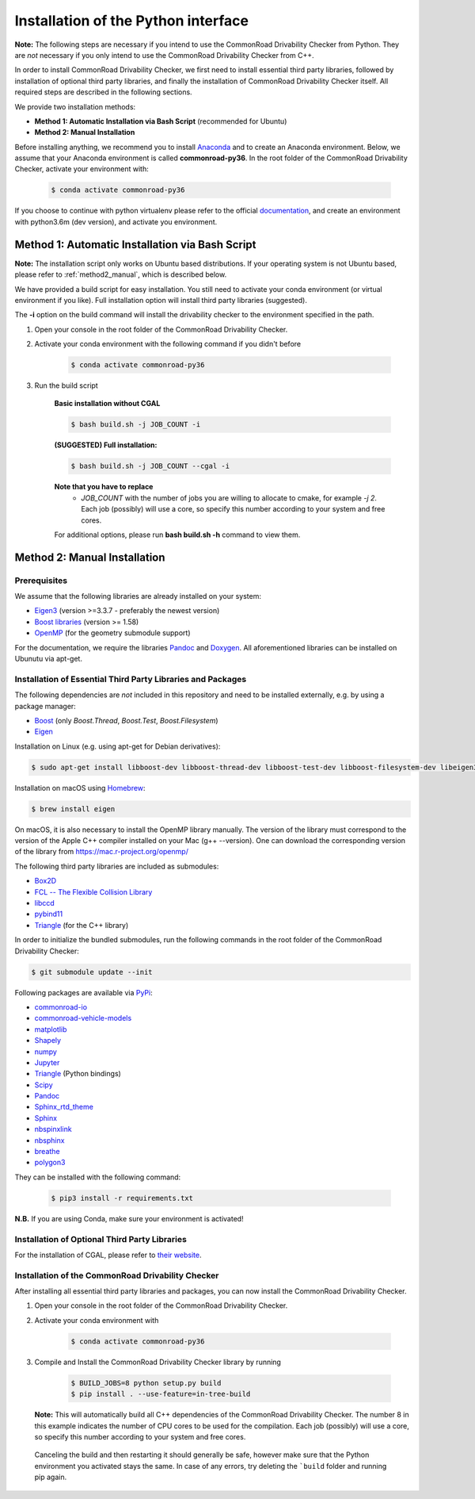 .. _installation:

Installation of the Python interface
------------------------------------

**Note:**
The following steps are necessary if you intend to use the CommonRoad Drivability
Checker from Python. They are *not* necessary if you only intend to use
the CommonRoad Drivability Checker from C++.

In order to install CommonRoad Drivability Checker, we first need to install essential third party libraries,
followed by installation of optional third party libraries, and finally the installation of CommonRoad Drivability
Checker itself. All required steps are described in the following sections.

We provide two installation methods:

* **Method 1: Automatic Installation via Bash Script** (recommended for Ubuntu)
* **Method 2: Manual Installation**

Before installing anything, we recommend you to install Anaconda_ and to create an Anaconda environment.
Below, we assume that your Anaconda environment is called **commonroad-py36**. In the root folder of the
CommonRoad Drivability Checker, activate your environment with:

  .. code-block:: bash

      $ conda activate commonroad-py36

If you choose to continue with python virtualenv please refer to the official documentation_, and create an
environment with python3.6m (dev version), and activate you environment.

.. _Anaconda: https://www.anaconda.com/download/#download
.. _documentation: https://docs.python.org/3/tutorial/venv.html

Method 1: Automatic Installation via Bash Script
################################################

**Note:** The installation script only works on Ubuntu based distributions. If your operating system is not Ubuntu
based, please refer to :ref:`method2_manual`, which is described below.

We have provided a build script for easy installation. You still need to activate your conda environment
(or virtual environment if you like). Full installation option will install third party libraries (suggested).

The **-i** option on the build command will install the drivability checker to the environment specified in the path.

#. Open your console in the root folder of the CommonRoad Drivability Checker.

#. Activate your conda environment with the following command if you didn't before

    .. code-block:: bash

            $ conda activate commonroad-py36

#. Run the build script

        **Basic installation without CGAL**

        .. code-block:: bash

            $ bash build.sh -j JOB_COUNT -i

        **(SUGGESTED) Full installation:**

        .. code-block:: bash

            $ bash build.sh -j JOB_COUNT --cgal -i

        **Note that you have to replace**
         - *JOB_COUNT*  with the number of jobs you are willing to allocate to cmake, for example *-j 2*.
           Each job (possibly) will use a core, so specify this number according to your system and free cores.

        For additional options, please run **bash build.sh -h** command to view them.

.. _method2_manual:

Method 2: Manual Installation
#############################

Prerequisites
*************

We assume that the following libraries are already installed on your system:

* `Eigen3 <https://eigen.tuxfamily.org/dox/>`_ (version >=3.3.7 - preferably the newest version)
* `Boost libraries <https://www.boost.org/>`_ (version >= 1.58)
* `OpenMP <https://www.openmp.org/>`_ (for the geometry submodule support)

For the documentation, we require the libraries `Pandoc <https://pandoc.org>`__ and `Doxygen <http://www.doxygen.nl>`_.
All aforementioned libraries can be installed on Ubunutu via apt-get.

Installation of Essential Third Party Libraries and Packages
************************************************************

The following dependencies are *not* included in this repository and need to
be installed externally, e.g. by using a package manager:

* `Boost <https://www.boost.org/>`_ (only `Boost.Thread`, `Boost.Test`, `Boost.Filesystem`)
* `Eigen <https://eigen.tuxfamily.org/index.php?title=Main_Page>`_

Installation on Linux (e.g. using apt-get for Debian derivatives):

.. code-block:: bash

    $ sudo apt-get install libboost-dev libboost-thread-dev libboost-test-dev libboost-filesystem-dev libeigen3-dev

Installation on macOS using `Homebrew <https://brew.sh/>`_:

.. code-block:: bash

    $ brew install eigen

On macOS, it is also necessary to install the OpenMP library manually. The version of the library must correspond to the version of the Apple C++ compiler installed on your Mac (g++ --version). One can download the corresponding version of the library from https://mac.r-project.org/openmp/


The following third party libraries are included as submodules:

* `Box2D <https://github.com/erincatto/box2d>`_
* `FCL -- The Flexible Collision Library <https://github.com/flexible-collision-library/fcl>`_
* `libccd <https://github.com/danfis/libccd>`_
* `pybind11 <https://github.com/pybind/pybind11>`_
* `Triangle <https://pypi.org/project/triangle/>`_ (for the C++ library)

In order to initialize the bundled submodules,
run the following commands in the root folder of the CommonRoad Drivability Checker:

.. code-block:: bash

        $ git submodule update --init


Following packages are available via `PyPi <https://pypi.org/>`_:

* `commonroad-io <https://pypi.org/project/commonroad-io/>`_
* `commonroad-vehicle-models <https://pypi.org/project/commonroad-vehicle-models/>`_
* `matplotlib <https://pypi.org/project/matplotlib/>`_
* `Shapely <https://pypi.org/project/Shapely/>`_
* `numpy <https://pypi.org/project/numpy/>`_
* `Jupyter <https://pypi.org/project/jupyter/>`_
* `Triangle <https://pypi.org/project/triangle/>`_ (Python bindings)
* `Scipy <https://pypi.org/project/scipy/>`_
* `Pandoc <https://pypi.org/project/pandoc/>`_
* `Sphinx_rtd_theme <https://pypi.org/project/sphinx-rtd-theme/>`_
* `Sphinx <https://pypi.org/project/Sphinx/>`_
* `nbspinxlink <https://pypi.org/project/nbsphinx-link/>`_
* `nbsphinx <https://pypi.org/project/nbsphinx/>`_
* `breathe <https://pypi.org/project/breathe/>`_
* `polygon3 <https://pypi.org/project/Polygon3/>`_


They can be installed with the following command:

  .. code-block:: bash

      $ pip3 install -r requirements.txt

**N.B.** If you are using Conda, make sure your environment is activated!

Installation of Optional Third Party Libraries
**********************************************

For the installation of CGAL, please refer to `their website <https://github.com/CGAL/cgal>`_.

Installation of the CommonRoad Drivability Checker
**************************************************

After installing all essential third party libraries and packages, you can now install the CommonRoad Drivability Checker.

#. Open your console in the root folder of the CommonRoad Drivability Checker.

#. Activate your conda environment with

    .. code-block:: bash

            $ conda activate commonroad-py36

#. Compile and Install the CommonRoad Drivability Checker library by running

        .. code-block:: bash
            
            $ BUILD_JOBS=8 python setup.py build
            $ pip install . --use-feature=in-tree-build

   **Note:** This will automatically build all C++ dependencies of the CommonRoad
   Drivability Checker. The number 8 in this example indicates the number of CPU cores to be used for the compilation. Each job (possibly) will use a core, so specify this number according to your system and free cores.

  Canceling the build and then restarting it should generally be safe,
  however make sure that the Python environment you activated stays the same.
  In case of any errors, try deleting the ```build`` folder and running pip again.

